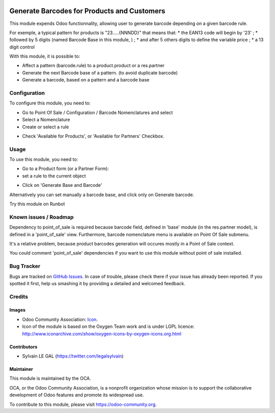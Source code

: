 .. image:: https://img.shields.io/badge/licence-AGPL--3-blue.svg
   :target: http://www.gnu.org/licenses/agpl-3.0-standalone.html
   :alt: License: AGPL-3

============================================
Generate Barcodes for Products and Customers
============================================

This module expends Odoo functionnality, allowing user to generate barcode
depending on a given barcode rule.

For exemple, a typical pattern for products is  "23.....{NNNDD}" that means
that:
* the EAN13 code will begin by '23' ;
* followed by 5 digits (named Barcode Base in this module, ) ;
* and after 5 others digits to define the variable price ;
* a 13 digit control

With this module, it is possible to:

* Affect a pattern (barcode.rule) to a product.product or a res.partner

* Generate the next Barcode base of a pattern. (to avoid duplicate barcode)
* Generate a barcode, based on a pattern and a barcode base

Configuration
=============

To configure this module, you need to:

* Go to Point Of Sale / Configuration / Barcode Nomenclatures and select
* Select a Nomenclature
* Create or select a rule
.. image:: /barcodes_generate/static/description/barcode_rule_tree.png

* Check 'Available for Products', or 'Available for Partners' Checkbox.

.. image:: /barcodes_generate/static/description/barcode_rule_form.png

Usage
=====

To use this module, you need to:

* Go to a Product form (or a Partner Form):
* set a rule to the current object

.. image:: /barcodes_generate/static/description/product_product_form_generate_base_barcode.png

* Click on 'Generate Base and Barcode'

.. image:: /barcodes_generate/static/description/product_product_form_generated.png


Alternatively you can set manually a barcode base, and click only on Generate barcode.

.. image:: /barcodes_generate/static/description/product_product_form_generate_barcode.png


Try this module on Runbot

.. image:: https://odoo-community.org/website/image/ir.attachment/5784_f2813bd/datas
   :alt: Try me on Runbot
   :target: https://runbot.odoo-community.org/runbot/184/9.0

Known issues / Roadmap
======================

Dependency to point_of_sale is required because barcode field, defined in 'base'
module (in the res.partner model), is defined in a 'point_of_sale' view.
Furthermore, barcode nomenclature menu is available on Point Of Sale submenu.

It's a relative problem, because product barcodes generation will occures
mostly in a Point of Sale context.

You could comment 'point_of_sale' dependencies if you want to use this module
without point of sale installed.

Bug Tracker
===========

Bugs are tracked on `GitHub Issues
<https://github.com/OCA/pos/issues>`_. In case of trouble, please
check there if your issue has already been reported. If you spotted it first,
help us smashing it by providing a detailed and welcomed feedback.

Credits
=======

Images
------

* Odoo Community Association: `Icon <https://github.com/OCA/maintainer-tools/blob/master/template/module/static/description/icon.svg>`_.

* Icon of the module is based on the Oxygen Team work and is under LGPL licence:
  http://www.iconarchive.com/show/oxygen-icons-by-oxygen-icons.org.html

Contributors
------------

* Sylvain LE GAL (https://twitter.com/legalsylvain)

Maintainer
----------

.. image:: https://odoo-community.org/logo.png
   :alt: Odoo Community Association
   :target: https://odoo-community.org

This module is maintained by the OCA.

OCA, or the Odoo Community Association, is a nonprofit organization whose
mission is to support the collaborative development of Odoo features and
promote its widespread use.

To contribute to this module, please visit https://odoo-community.org.

